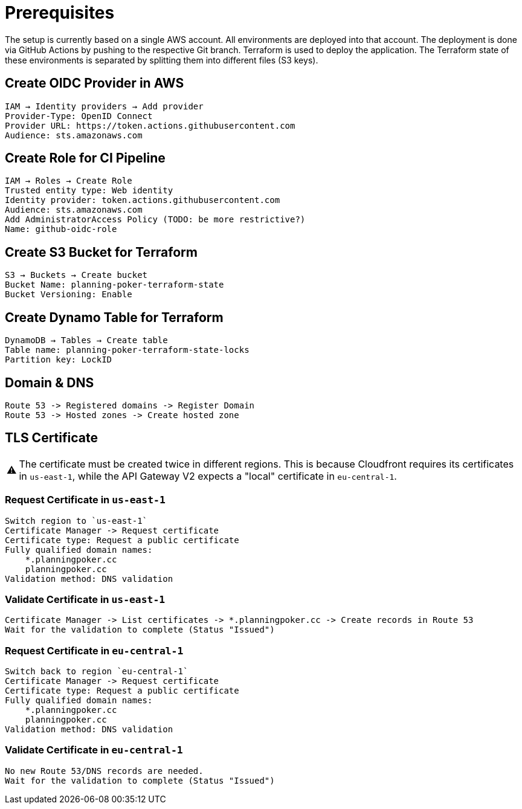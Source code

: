 :important-caption: ⚠️

= Prerequisites

The setup is currently based on a single AWS account. All environments are deployed into that account. The deployment is done via GitHub Actions by pushing to the respective Git branch. Terraform is used to deploy the application. The Terraform state of these environments is separated by splitting them into different files (S3 keys).

== Create OIDC Provider in AWS
[source]
----
IAM → Identity providers → Add provider
Provider-Type: OpenID Connect
Provider URL: https://token.actions.githubusercontent.com
Audience: sts.amazonaws.com
----

== Create Role for CI Pipeline
[source]
----
IAM → Roles → Create Role
Trusted entity type: Web identity
Identity provider: token.actions.githubusercontent.com
Audience: sts.amazonaws.com
Add AdministratorAccess Policy (TODO: be more restrictive?)
Name: github-oidc-role
----

== Create S3 Bucket for Terraform
[source]
----
S3 → Buckets → Create bucket
Bucket Name: planning-poker-terraform-state
Bucket Versioning: Enable
----

== Create Dynamo Table for Terraform
[source]
----
DynamoDB → Tables → Create table
Table name: planning-poker-terraform-state-locks
Partition key: LockID
----

== Domain & DNS
[source]
----
Route 53 -> Registered domains -> Register Domain
Route 53 -> Hosted zones -> Create hosted zone
----

== TLS Certificate

[IMPORTANT]
The certificate must be created twice in different regions. This is because Cloudfront requires its certificates in `us-east-1`, while the API Gateway V2 expects a "local" certificate in `eu-central-1`.

=== Request Certificate in `us-east-1`
[source]
----
Switch region to `us-east-1`
Certificate Manager -> Request certificate
Certificate type: Request a public certificate
Fully qualified domain names:
    *.planningpoker.cc
    planningpoker.cc
Validation method: DNS validation
----
=== Validate Certificate in `us-east-1`
[source]
----
Certificate Manager -> List certificates -> *.planningpoker.cc -> Create records in Route 53
Wait for the validation to complete (Status "Issued")
----
=== Request Certificate in `eu-central-1`
[source]
----
Switch back to region `eu-central-1`
Certificate Manager -> Request certificate
Certificate type: Request a public certificate
Fully qualified domain names:
    *.planningpoker.cc
    planningpoker.cc
Validation method: DNS validation
----
=== Validate Certificate in `eu-central-1`
[source]
----
No new Route 53/DNS records are needed.
Wait for the validation to complete (Status "Issued")
----
